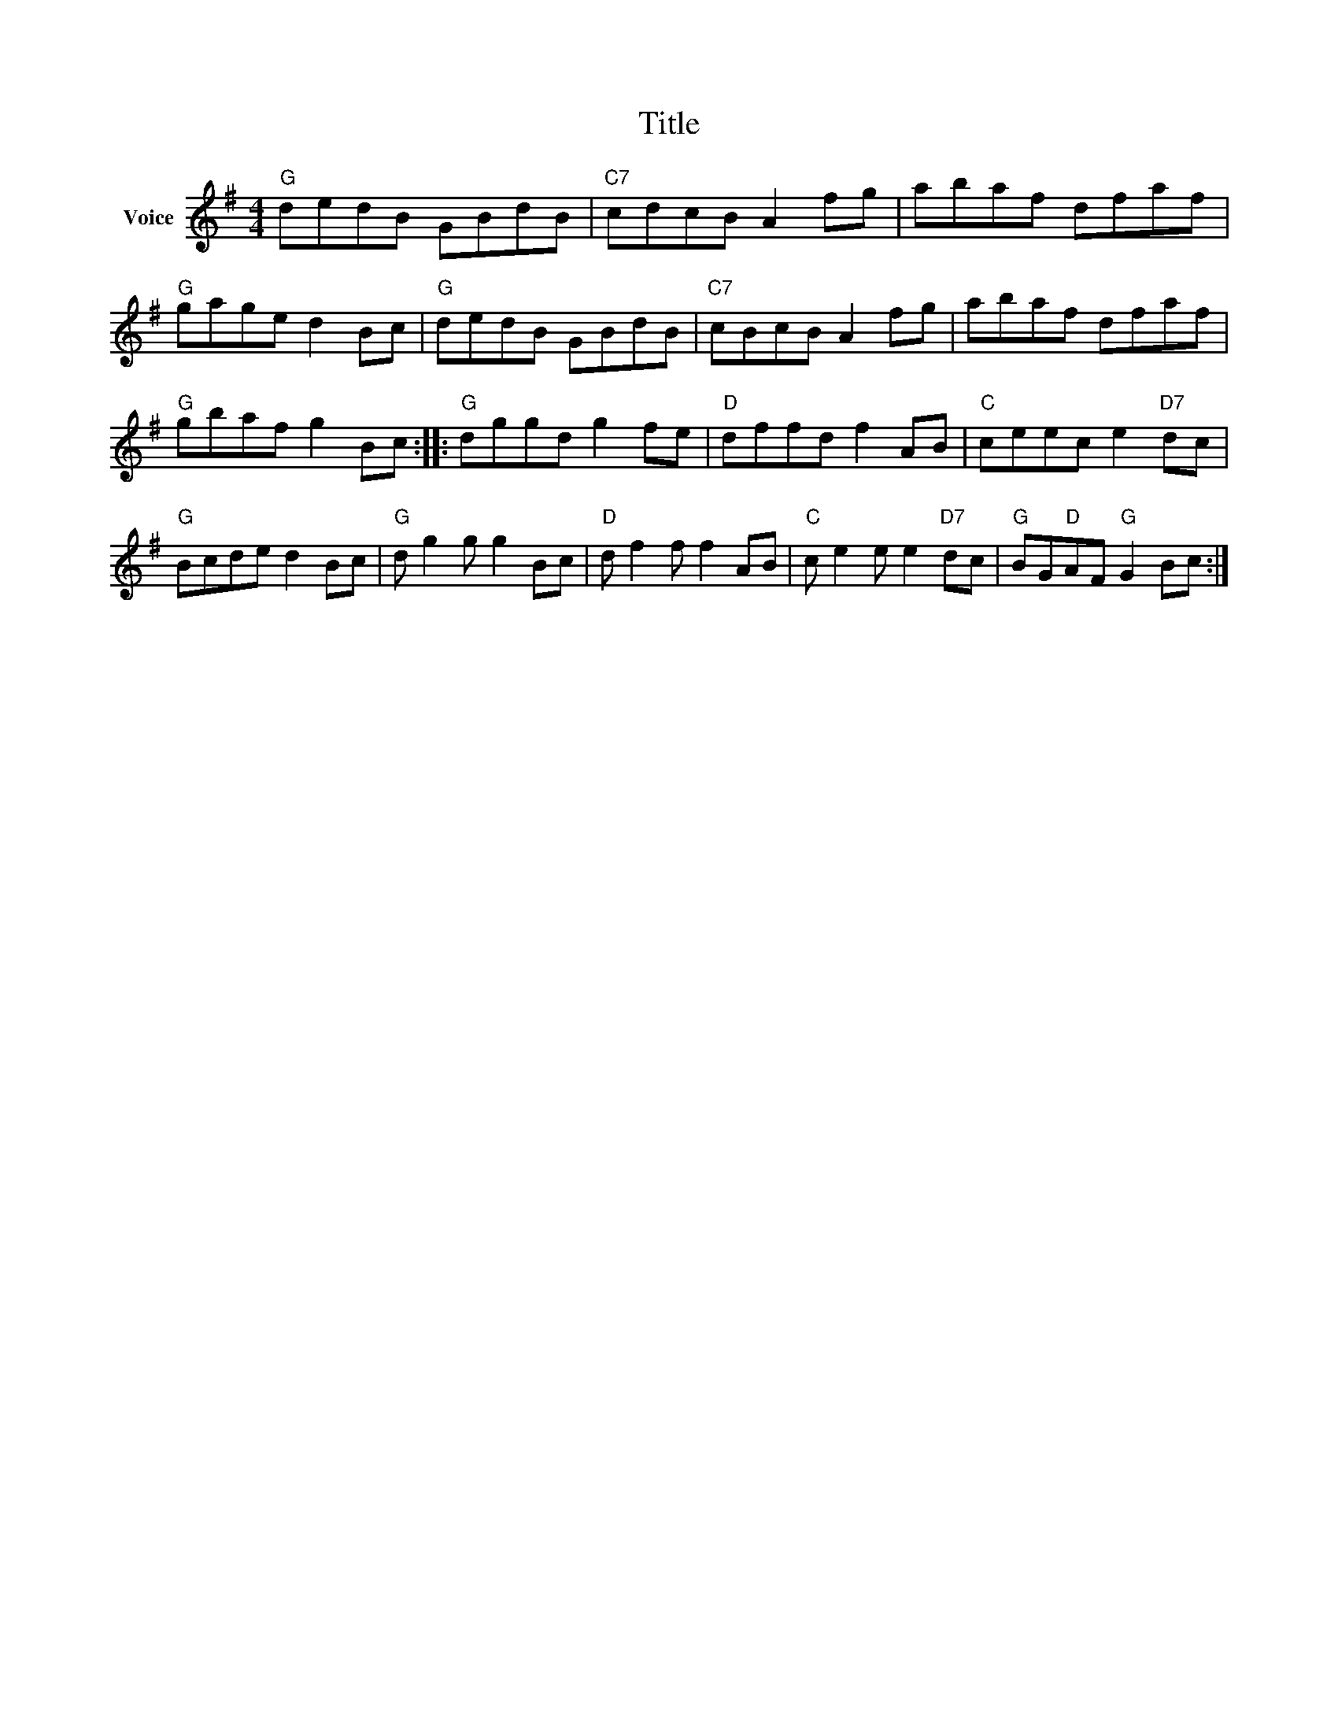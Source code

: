 X:1
T:Title
L:1/8
M:4/4
I:linebreak $
K:G
V:1 treble nm="Voice"
V:1
"G" dedB GBdB |"C7" cdcB A2 fg | abaf dfaf |"G" gage d2 Bc |"G" dedB GBdB |"C7" cBcB A2 fg | %6
 abaf dfaf |"G" gbaf g2 Bc ::"G" dggd g2 fe |"D" dffd f2 AB |"C" ceec e2"D7" dc |"G" Bcde d2 Bc | %12
"G" d g2 g g2 Bc |"D" d f2 f f2 AB |"C" c e2 e e2"D7" dc |"G" BG"D"AF"G" G2 Bc :| %16
